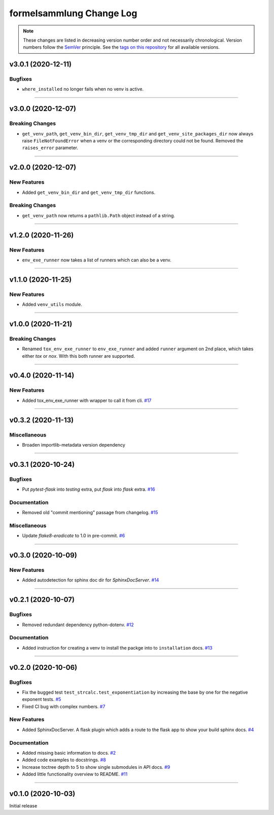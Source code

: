 formelsammlung Change Log
=========================
.. note::
  These changes are listed in decreasing version number order and not necessarily chronological.
  Version numbers follow the `SemVer <https://semver.org/>`__ principle.
  See the `tags on this repository <https://github.com/Cielquan/formelsammlung/tags>`__ for all available versions.

.. towncrier release notes start

v3.0.1 (2020-12-11)
-------------------

Bugfixes
~~~~~~~~

- ``where_installed`` no longer fails when no venv is active.


----


v3.0.0 (2020-12-07)
-------------------

Breaking Changes
~~~~~~~~~~~~~~~~

- ``get_venv_path``, ``get_venv_bin_dir``, ``get_venv_tmp_dir`` and
  ``get_venv_site_packages_dir`` now always raise ``FileNotFoundError`` when a venv or
  the corresponding directory could not be found. Removed the ``raises_error`` parameter.


----


v2.0.0 (2020-12-07)
-------------------

New Features
~~~~~~~~~~~~

- Added ``get_venv_bin_dir`` and ``get_venv_tmp_dir`` functions.


Breaking Changes
~~~~~~~~~~~~~~~~

- ``get_venv_path`` now returns a ``pathlib.Path`` object instead of a string.


----


v1.2.0 (2020-11-26)
-------------------

New Features
~~~~~~~~~~~~

- ``env_exe_runner`` now takes a list of runners which can also be a venv.


----


v1.1.0 (2020-11-25)
-------------------

New Features
~~~~~~~~~~~~

- Added ``venv_utils`` module.


----


v1.0.0 (2020-11-21)
-------------------

Breaking Changes
~~~~~~~~~~~~~~~~

- Renamed ``tox_env_exe_runner`` to ``env_exe_runner`` and added ``runner`` argument
  on 2nd place, which takes either `tox` or `nox`. With this both runner are supported.


----


v0.4.0 (2020-11-14)
-------------------

New Features
~~~~~~~~~~~~

- Added tox_env_exe_runner with wrapper to call it from cli.
  `#17 <https://github.com/Cielquan/formelsammlung/issues/17>`_


----


v0.3.2 (2020-11-13)
-------------------

Miscellaneous
~~~~~~~~~~~~~

- Broaden importlib-metadata version dependency


----


v0.3.1 (2020-10-24)
-------------------

Bugfixes
~~~~~~~~

- Put `pytest-flask` into `testing` extra, put `flask` into `flask` extra.
  `#16 <https://github.com/Cielquan/formelsammlung/issues/16>`_


Documentation
~~~~~~~~~~~~~

- Removed old "commit mentioning" passage from changelog.
  `#15 <https://github.com/Cielquan/formelsammlung/issues/15>`_


Miscellaneous
~~~~~~~~~~~~~

- Update `flake8-eradicate` to 1.0 in pre-commit.
  `#6 <https://github.com/Cielquan/formelsammlung/issues/6>`_


----


v0.3.0 (2020-10-09)
-------------------

New Features
~~~~~~~~~~~~

- Added autodetection for sphinx doc dir for `SphinxDocServer`.
  `#14 <https://github.com/Cielquan/formelsammlung/issues/14>`_


----


v0.2.1 (2020-10-07)
-------------------

Bugfixes
~~~~~~~~

- Removed redundant dependency python-dotenv.
  `#12 <https://github.com/Cielquan/formelsammlung/issues/12>`_


Documentation
~~~~~~~~~~~~~

- Added instruction for creating a venv to install the packge into to ``installation`` docs.
  `#13 <https://github.com/Cielquan/formelsammlung/issues/13>`_


----


v0.2.0 (2020-10-06)
-------------------

Bugfixes
~~~~~~~~

- Fix the bugged test ``test_strcalc.test_exponentiation`` by increasing the base by one for the negative exponent tests.
  `#5 <https://github.com/Cielquan/formelsammlung/issues/5>`_
- Fixed CI bug with complex numbers.
  `#7 <https://github.com/Cielquan/formelsammlung/issues/7>`_


New Features
~~~~~~~~~~~~

- Added SphinxDocServer. A flask plugin which adds a route to the flask app to show your build sphinx docs.
  `#4 <https://github.com/Cielquan/formelsammlung/issues/4>`_


Documentation
~~~~~~~~~~~~~

- Added missing basic information to docs.
  `#2 <https://github.com/Cielquan/formelsammlung/issues/2>`_
- Added code examples to docstrings.
  `#8 <https://github.com/Cielquan/formelsammlung/issues/8>`_
- Increase toctree depth to 5 to show single submodules in API docs.
  `#9 <https://github.com/Cielquan/formelsammlung/issues/9>`_
- Added little functionality overview to README.
  `#11 <https://github.com/Cielquan/formelsammlung/issues/11>`_


----


v0.1.0 (2020-10-03)
-------------------

Initial release
